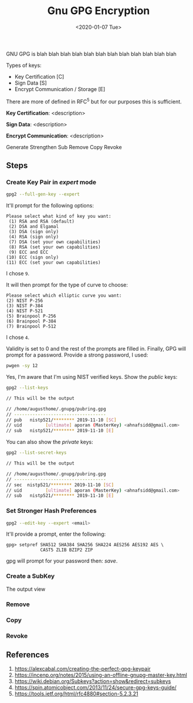 #+TITLE: Gnu GPG Encryption
#+DATE: <2020-01-07 Tue>
#+ESSENCE: How to use GPG2
#+TAG: ECC GPG
#+MODIFIED: 
#+STARTUP: showall

GNU GPG is blah blah blah blah blah blah blah blah blah blah blah blah

Types of keys:

- Key Certification [C]
- Sign Data [S]
- Encrypt Communication / Storage [E]

There are more of defined in RFC^5 but for our purposes this is sufficient.

*Key Certification*: <description>

*Sign Data*: <description>

*Encrypt Communication*: <description>

Generate
Strengthen
Sub
Remove
Copy
Revoke

** Steps

*** Create Key Pair in /expert/ mode

    #+BEGIN_SRC bash
    gpg2 --full-gen-key --expert 
    #+END_SRC

    It'll prompt for the following options:

    #+BEGIN_EXAMPLE
    Please select what kind of key you want:
     (1) RSA and RSA (default)
     (2) DSA and Elgamal
     (3) DSA (sign only)
     (4) RSA (sign only)
     (7) DSA (set your own capabilities)
     (8) RSA (set your own capabilities)
     (9) ECC and ECC
    (10) ECC (sign only)
    (11) ECC (set your own capabilities)
    #+END_EXAMPLE

    I chose =9=.

    It will then prompt for the type of curve to choose:

    #+BEGIN_EXAMPLE
    Please select which elliptic curve you want:
    (2) NIST P-256
    (3) NIST P-384
    (4) NIST P-521
    (5) Brainpool P-256
    (6) Brainpool P-384
    (7) Brainpool P-512
    #+END_EXAMPLE

    I chose =4=.

    Validity is set to 0 and the rest of the prompts are filled in. Finally,
    GPG will prompt for a password. Provide a strong password, I used:

    #+BEGIN_SRC bash
    pwgen -sy 12
    #+END_SRC

    Yes, I'm aware that I'm using NIST verified keys. Show the /public/ keys: 

    #+BEGIN_SRC bash
    gpg2 --list-keys

    // This will be the output

    // /home/augusthome/.gnupg/pubring.gpg
    // -----------------------------------
    // pub   nistp521/******** 2019-11-10 [SC]
    // uid         [ultimate] aporan (MasterKey) <ahnafsidd@gmail.com>
    // sub   nistp521/******** 2019-11-10 [E]
    #+END_SRC

    You can also show the /private/ keys:

    #+BEGIN_SRC bash
    gpg2 --list-secret-keys

    // This will be the output

    // /home/augusthome/.gnupg/pubring.gpg
    // -----------------------------------
    // sec  nistp521/******** 2019-11-10 [SC]
    // uid         [ultimate] aporan (MasterKey) <ahnafsidd@gmail.com>
    // sub   nistp521/******** 2019-11-10 [E]
    #+END_SRC

*** Set Stronger Hash Preferences

    #+BEGIN_SRC bash
    gpg2 --edit-key --expert <email>
    #+END_SRC

    It'll provide a prompt, enter the following:

    #+BEGIN_EXAMPLE
    gpg> setpref SHA512 SHA384 SHA256 SHA224 AES256 AES192 AES \
                 CAST5 ZLIB BZIP2 ZIP
    #+END_EXAMPLE

    gpg will prompt for your password then: /save/.

*** Create a SubKey

    The output  view

    

*** Remove
*** Copy
*** Revoke


    

** References

   1) https://alexcabal.com/creating-the-perfect-gpg-keypair
   2) https://incenp.org/notes/2015/using-an-offline-gnupg-master-key.html
   3) https://wiki.debian.org/Subkeys?action=show&redirect=subkeys
   4) https://spin.atomicobject.com/2013/11/24/secure-gpg-keys-guide/
   5) https://tools.ietf.org/html/rfc4880#section-5.2.3.21


